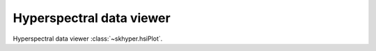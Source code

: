 =========================
Hyperspectral data viewer
=========================

Hyperspectral data viewer :class:`~skhyper.hsiPlot`.